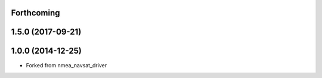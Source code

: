 
Forthcoming
-----------

1.5.0 (2017-09-21)
------------------

1.0.0 (2014-12-25)
------------------
* Forked from nmea_navsat_driver 
